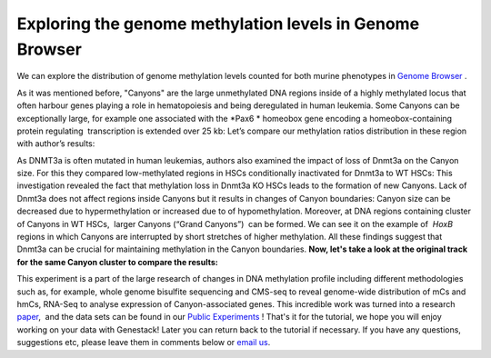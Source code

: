 Exploring the genome methylation levels in Genome Browser
*********************************************************

We can explore the distribution of genome methylation levels counted for
both murine phenotypes in  `Genome
Browser <https://platform.genestack.org/endpoint/application/run/genestack/genomeBrowser?a=GSF969175&action=viewFile>`__ .

As it was mentioned before, "Canyons" are the large unmethylated DNA
regions inside of a highly methylated locus that often harbour genes
playing a role in hematopoiesis and being deregulated in human leukemia.
Some Canyons can be exceptionally large, for example one associated with
the  *Pax6 * homeobox gene encoding a homeobox-containing protein
regulating  transcription is extended over 25 kb: |Genome Browser (Pax6;
only WTs)| Let’s compare our methylation ratios distribution in these
region with author’s results:

|Pax6-paper|

As DNMT3a is often mutated in
human leukemias, authors also examined the impact of loss of Dnmt3a on
the Canyon size. For this they compared low-methylated regions in HSCs
conditionally inactivated for Dnmt3a to WT HSCs: |Genome Browser (WT vs
KO)| This investigation revealed the fact that methylation loss in
Dnmt3a KO HSCs leads to the formation of new Canyons. Lack of Dnmt3a
does not affect regions inside Canyons but it results in changes of
Canyon boundaries: Canyon size can be decreased due to hypermethylation
or increased due to of hypomethylation. Moreover, at DNA regions
containing cluster of Canyons in WT HSCs,  larger Canyons (“Grand
Canyons”)  can be formed. We can see it on the example of  *HoxB*
regions in which Canyons are interrupted by short stretches of higher
methylation. All these findings suggest that Dnmt3a can be crucial for
maintaining methylation in the Canyon boundaries. **Now, let's take a
look at the original track for the same Canyon cluster to compare the
results:**

|Hox-paper2|

This experiment is a part of the large research
of changes in DNA methylation profile including different methodologies
such as, for example, whole genome bisulfite sequencing and CMS-seq to
reveal genome-wide distribution of mCs and hmCs, RNA-Seq to analyse
expression of Canyon-associated genes. This incredible work was turned
into a
research  `paper <http://www.ncbi.nlm.nih.gov/pmc/articles/PMC3920905/>`__,  and
the data sets can be found in our `Public
Experiments <https://platform.genestack.org/endpoint/application/run/genestack/filebrowser?a=GSF070886&action=viewFile&page=1>`__ !
That's it for the tutorial, we hope you will enjoy working on your data
with Genestack! Later you can return back to the tutorial if necessary.
If you have any questions, suggestions etc, please leave them in
comments below or `email us <mailto:info@genestack.com>`__.

.. |Genome Browser (Pax6; only WTs)| image:: https://genestack.com/wp-content/uploads/2015/08/GB-Pax6-only-WTs.png
   :class: aligncenter wp-image-2989
   :width: 650px
   :height: 428px
   :target: https://genestack.com/wp-content/uploads/2015/08/GB-Pax6-only-WTs.png
.. |Pax6-paper| image:: https://genestack.com/wp-content/uploads/2015/08/Pax6-paper.png
   :class: size-full wp-image-2992 aligncenter
   :width: 517px
   :height: 288px
.. |Genome Browser (WT vs KO)| image:: https://genestack.com/wp-content/uploads/2015/08/GB-WT-vs-KO.png
   :class: aligncenter wp-image-2991
   :width: 650px
   :height: 344px
   :target: https://genestack.com/wp-content/uploads/2015/08/GB-WT-vs-KO.png
.. |Hox-paper2| image:: https://genestack.com/wp-content/uploads/2015/08/Hox-paper2.png
   :class: size-full wp-image-2990 aligncenter
   :width: 652px
   :height: 341px
